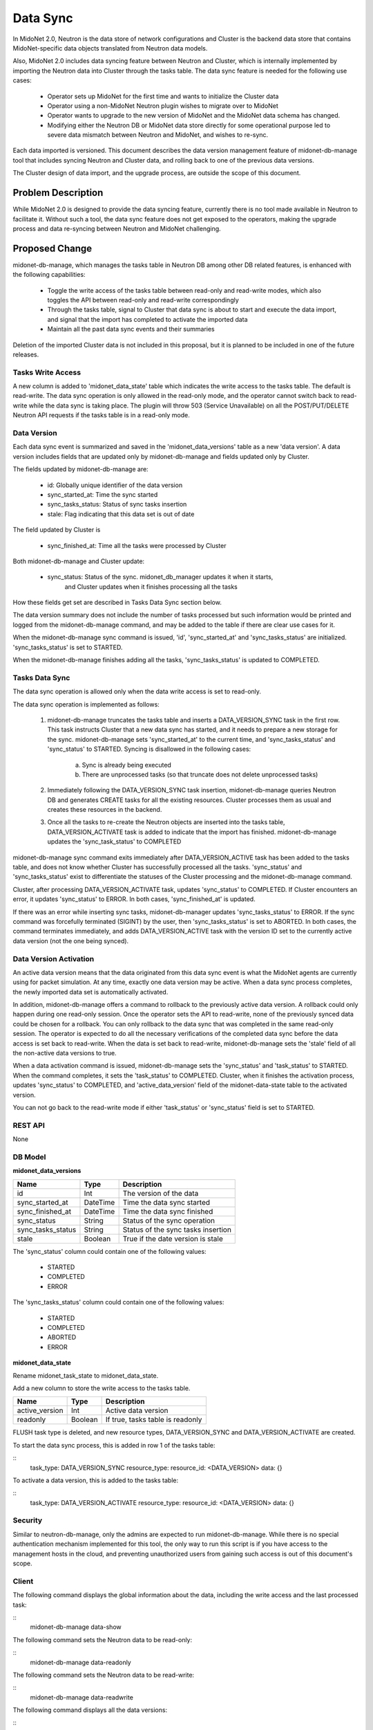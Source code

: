..
 This work is licensed under a Creative Commons Attribution 4.0 International
 License.

 http://creativecommons.org/licenses/by/4.0/


=========
Data Sync
=========

In MidoNet 2.0, Neutron is the data store of network configurations and Cluster
is the backend data store that contains MidoNet-specific data objects
translated from Neutron data models.

Also, MidoNet 2.0 includes data syncing feature between Neutron and Cluster,
which is internally implemented by importing the Neutron data into Cluster
through the tasks table.  The data sync feature is needed for the following use
cases:

 * Operator sets up MidoNet for the first time and wants to initialize the
   Cluster data
 * Operator using a non-MidoNet Neutron plugin wishes to migrate over to
   MidoNet
 * Operator wants to upgrade to the new version of MidoNet and the MidoNet data
   schema has changed.
 * Modifying either the Neutron DB or MidoNet data store directly for some
   operational purpose led to severe data mismatch between Neutron and MidoNet,
   and wishes to re-sync.

Each data imported is versioned.  This document describes the data version
management feature of midonet-db-manage tool that includes syncing Neutron and
Cluster data, and rolling back to one of the previous data versions.

The Cluster design of data import, and the upgrade process, are outside the
scope of this document.


Problem Description
===================

While MidoNet 2.0 is designed to provide the data syncing feature, currently
there is no tool made available in Neutron to facilitate it.  Without such a
tool, the data sync feature does not get exposed to the operators, making the
upgrade process and data re-syncing between Neutron and MidoNet challenging.


Proposed Change
===============

midonet-db-manage, which manages the tasks table in Neutron DB among other DB
related features, is enhanced with the following capabilities:

 * Toggle the write access of the tasks table between read-only and read-write
   modes, which also toggles the API between read-only and read-write
   correspondingly
 * Through the tasks table, signal to Cluster that data sync is about to start
   and execute the data import, and signal that the import has completed to
   activate the imported data
 * Maintain all the past data sync events and their summaries

Deletion of the imported Cluster data is not included in this proposal, but it
is planned to be included in one of the future releases.


Tasks Write Access
------------------

A new column is added to 'midonet_data_state' table which indicates the write
access to the tasks table.  The default is read-write.  The data sync operation
is only allowed in the read-only mode, and the operator cannot switch back to
read-write while the data sync is taking place.  The plugin will throw 503
(Service Unavailable) on all the POST/PUT/DELETE Neutron API requests if the
tasks table is in a read-only mode.


Data Version
------------

Each data sync event is summarized and saved in the 'midonet_data_versions'
table as a new 'data version'.  A data version includes fields that are updated
only by midonet-db-manage and fields updated only by Cluster.

The fields updated by midonet-db-manage are:

 * id: Globally unique identifier of the data version
 * sync_started_at: Time the sync started
 * sync_tasks_status: Status of sync tasks insertion
 * stale: Flag indicating that this data set is out of date

The field updated by Cluster is

 * sync_finished_at: Time all the tasks were processed by Cluster

Both midonet-db-manage and Cluster update:

 * sync_status: Status of the sync.  midonet_db_manager updates it when it starts,
                and Cluster updates when it finishes processing all the tasks

How these fields get set are described in Tasks Data Sync section below.

The data version summary does not include the number of tasks processed but
such information would be printed and logged from the midonet-db-manage
command, and may be added to the table if there are clear use cases for it.

When the midonet-db-manage sync command is issued, 'id', 'sync_started_at' and
'sync_tasks_status' are initialized.  'sync_tasks_status' is set to STARTED.

When the midonet-db-manage finishes adding all the tasks, 'sync_tasks_status'
is updated to COMPLETED.


Tasks Data Sync
---------------

The data sync operation is allowed only when the data write access is set to
read-only.

The data sync operation is implemented as follows:

 1. midonet-db-manage truncates the tasks table and inserts a DATA_VERSION_SYNC
    task in the first row.  This task instructs Cluster that a new data sync
    has started, and it needs to prepare a new storage for the sync.
    midonet-db-manage sets 'sync_started_at' to the current time, and
    'sync_tasks_status' and 'sync_status' to STARTED.  Syncing is disallowed in
    the following cases:
        a. Sync is already being executed
        b. There are unprocessed tasks (so that truncate does not delete
           unprocessed tasks)
 2. Immediately following the DATA_VERSION_SYNC task insertion,
    midonet-db-manage queries Neutron DB and generates CREATE tasks for all the
    existing resources.  Cluster processes them as usual and creates these
    resources in the backend.
 3. Once all the tasks to re-create the Neutron objects are inserted into the
    tasks table, DATA_VERSION_ACTIVATE task is added to indicate that the import
    has finished. midonet-db-manage updates the 'sync_task_status' to COMPLETED

midonet-db-manage sync command exits immediately after DATA_VERSION_ACTIVE task
has been added to the tasks table, and does not know whether Cluster has
successfully processed all the tasks.  'sync_status' and 'sync_tasks_status'
exist to differentiate the statuses of the Cluster processing and the
midonet-db-manage command.

Cluster, after processing DATA_VERSION_ACTIVATE task, updates 'sync_status' to
COMPLETED.  If Cluster encounters an error, it updates 'sync_status' to ERROR.
In both cases, 'sync_finished_at' is updated.

If there was an error while inserting sync tasks, midonet-db-manager updates
'sync_tasks_status' to ERROR.  If the sync command was forcefully terminated
(SIGINT) by the user, then 'sync_tasks_status' is set to ABORTED.  In both
cases, the command terminates immediately, and adds DATA_VERSION_ACTIVE task
with the version ID set to the currently active data version (not the one being
synced).


Data Version Activation
-----------------------

An active data version means that the data originated from this data sync event
is what the MidoNet agents are currently using for packet simulation.  At any
time, exactly one data version may be active.  When a data sync process
completes, the newly imported data set is automatically activated.

In addition, midonet-db-manage offers a command to rollback to the previously
active data version.  A rollback could only happen during one read-only
session.  Once the operator sets the API to read-write, none of the previously
synced data could be chosen for a rollback.  You can only rollback to the data
sync that was completed in the same read-only session.  The operator is
expected to do all the necessary verifications of the completed data sync
before the data access is set back to read-write.  When the data is set back to
read-write, midonet-db-manage sets the 'stale' field of all the non-active data
versions to true.

When a data activation command is issued, midonet-db-manage sets the
'sync_status' and 'task_status' to STARTED.  When the command completes, it
sets the 'task_status' to COMPLETED.  Cluster, when it finishes the activation
process, updates 'sync_status' to COMPLETED, and 'active_data_version' field of
the midonet-data-state table to the activated version.

You can not go back to the read-write mode if either 'task_status' or
'sync_status' field is set to STARTED.


REST API
--------

None


DB Model
--------

**midonet_data_versions**

+-------------------+---------+-----------------------------------------------+
| Name              | Type    | Description                                   |
+===================+=========+===============================================+
| id                | Int     | The version of the data                       |
+-------------------+---------+-----------------------------------------------+
| sync_started_at   | DateTime| Time the data sync started                    |
+-------------------+---------+-----------------------------------------------+
| sync_finished_at  | DateTime| Time the data sync finished                   |
+-------------------+---------+-----------------------------------------------+
| sync_status       | String  | Status of the sync operation                  |
+-------------------+---------+-----------------------------------------------+
| sync_tasks_status | String  | Status of the sync tasks insertion            |
+-------------------+---------+-----------------------------------------------+
| stale             | Boolean | True if the date version is stale             |
+-------------------+---------+-----------------------------------------------+

The 'sync_status' column could contain one of the following values:

 * STARTED
 * COMPLETED
 * ERROR

The 'sync_tasks_status' column could contain one of the following values:

 * STARTED
 * COMPLETED
 * ABORTED
 * ERROR


**midonet_data_state**

Rename midonet_task_state to midonet_data_state.

Add a new column to store the write access to the tasks table.

+-------------------+---------+-----------------------------------------------+
| Name              | Type    | Description                                   |
+===================+=========+===============================================+
| active_version    | Int     | Active data version                           |
+-------------------+---------+-----------------------------------------------+
| readonly          | Boolean | If true, tasks table is readonly              |
+-------------------+---------+-----------------------------------------------+

FLUSH task type is deleted, and new resource types, DATA_VERSION_SYNC and
DATA_VERSION_ACTIVATE are created.

To start the data sync process, this is added in row 1 of the tasks table:

::
    task_type: DATA_VERSION_SYNC
    resource_type:
    resource_id: <DATA_VERSION>
    data: {}

To activate a data version, this is added to the tasks table:

::
    task_type: DATA_VERSION_ACTIVATE
    resource_type:
    resource_id: <DATA_VERSION>
    data: {}


Security
--------

Similar to neutron-db-manage, only the admins are expected to run
midonet-db-manage.  While there is no special authentication mechanism
implemented for this tool, the only way to run this script is if you have
access to the management hosts in the cloud, and preventing unauthorized users
from gaining such access is out of this document's scope.


Client
------

The following command displays the global information about the data, including
the write access and the last processed task:

::
    midonet-db-manage data-show


The following command sets the Neutron data to be read-only:

::
    midonet-db-manage data-readonly


The following command sets the Neutron data to be read-write:

::
    midonet-db-manage data-readwrite


The following command displays all the data versions:

::
    midonet-db-manage data-version-list


The following command starts data sync to create a new version:

::
    midonet-db-manage data-version-sync


The following command activates the specified version.  It could be used for
the rollback:

::
    midonet-db-manage data-version-activate <VERSION_ID>


Documentation
-------------

In the Deployment Guide, the following section is added:

 * How to initialize the Cluster data when Setting up MidoNet for the first
   time
 * How to initialize the Cluster data when migration from a different Neutron
   plugin
 * Within the upgrade section, how to sync the data from Neutron to Cluster,
   including how the rollback is accomplished

In the Operational Guide, the following section is added:

 * How to sync data between Neutron and Cluster when the data between them
   become inconsistent due to some operational errors

